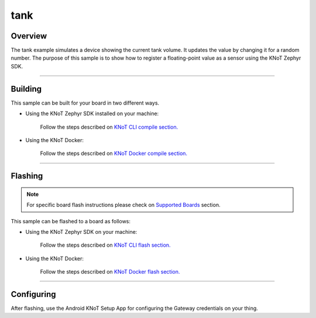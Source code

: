 tank
====

Overview
--------

The tank example simulates a device showing the current tank volume. It
updates the value by changing it for a random number. The purpose of this
sample is to show how to register a floating-point value as a sensor using
the KNoT Zephyr SDK.

-------------------------------------------------------------------------------

Building
--------

This sample can be built for your board in two different ways.

- Using the KNoT Zephyr SDK installed on your machine:

   Follow the steps described on `KNoT CLI compile section.
   <../../thing-cli.html#compile-for-your-target-board>`_

- Using the KNoT Docker:

   Follow the steps described on `KNoT Docker compile section.
   <../../thing-docker.html#compile-for-your-target-board>`_

-------------------------------------------------------------------------------

Flashing
--------

.. note:: For specific board flash instructions please check on `Supported
   Boards <../../thing-supported-boards.html>`_ section.

This sample can be flashed to a board as follows:

- Using the KNoT Zephyr SDK on your machine:

   Follow the steps described on `KNoT CLI flash section.
   <../../thing-cli.html#flash-board-when-done>`_

- Using the KNoT Docker:

   Follow the steps described on `KNoT Docker flash section.
   <../../thing-docker.html#flashing>`_

-------------------------------------------------------------------------------

Configuring
-----------

After flashing, use the Android KNoT Setup App for configuring the Gateway
credentials on your thing.
